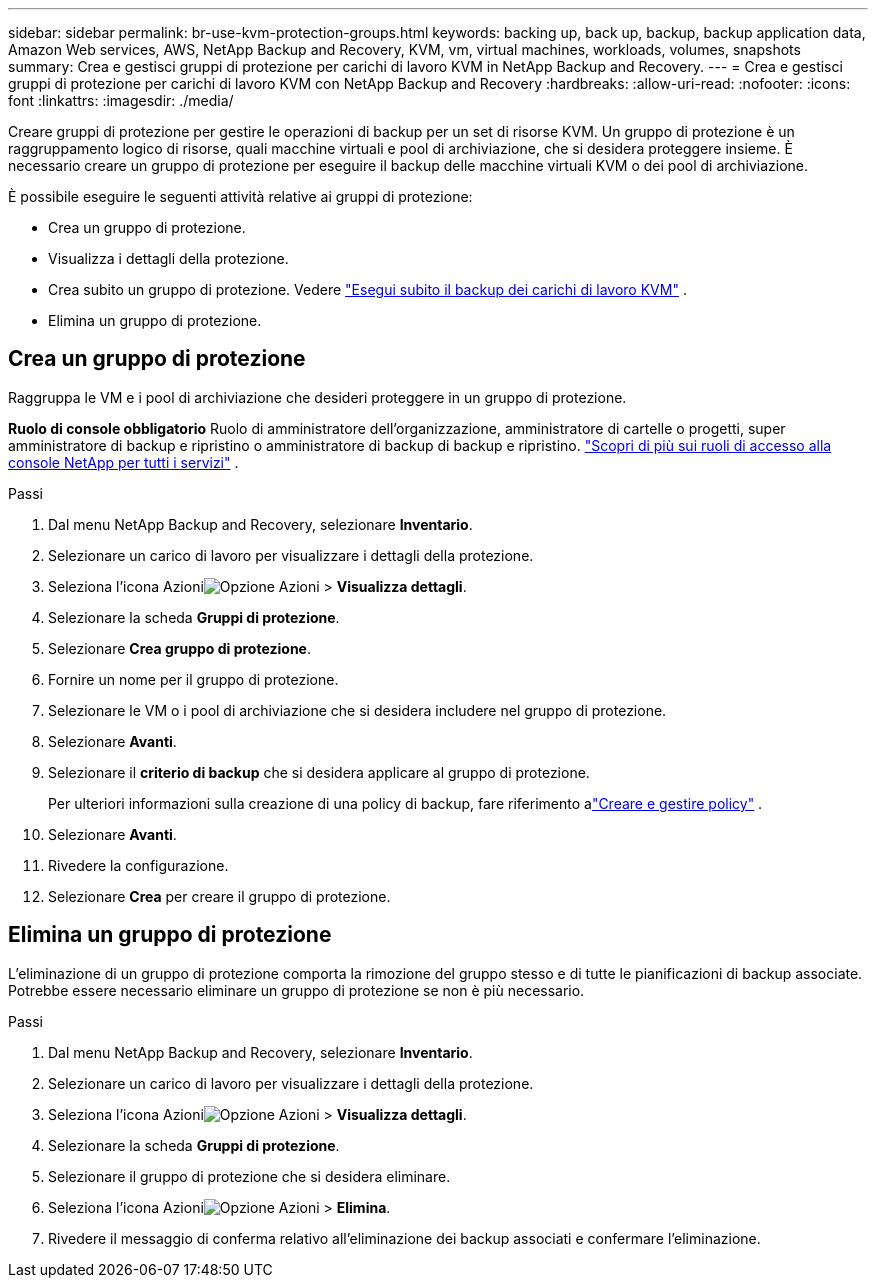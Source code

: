---
sidebar: sidebar 
permalink: br-use-kvm-protection-groups.html 
keywords: backing up, back up, backup, backup application data, Amazon Web services, AWS, NetApp Backup and Recovery, KVM, vm, virtual machines, workloads, volumes, snapshots 
summary: Crea e gestisci gruppi di protezione per carichi di lavoro KVM in NetApp Backup and Recovery. 
---
= Crea e gestisci gruppi di protezione per carichi di lavoro KVM con NetApp Backup and Recovery
:hardbreaks:
:allow-uri-read: 
:nofooter: 
:icons: font
:linkattrs: 
:imagesdir: ./media/


[role="lead"]
Creare gruppi di protezione per gestire le operazioni di backup per un set di risorse KVM.  Un gruppo di protezione è un raggruppamento logico di risorse, quali macchine virtuali e pool di archiviazione, che si desidera proteggere insieme.  È necessario creare un gruppo di protezione per eseguire il backup delle macchine virtuali KVM o dei pool di archiviazione.

È possibile eseguire le seguenti attività relative ai gruppi di protezione:

* Crea un gruppo di protezione.
* Visualizza i dettagli della protezione.
* Crea subito un gruppo di protezione. Vedere link:br-use-kvm-backup.html["Esegui subito il backup dei carichi di lavoro KVM"] .
* Elimina un gruppo di protezione.




== Crea un gruppo di protezione

Raggruppa le VM e i pool di archiviazione che desideri proteggere in un gruppo di protezione.

*Ruolo di console obbligatorio* Ruolo di amministratore dell'organizzazione, amministratore di cartelle o progetti, super amministratore di backup e ripristino o amministratore di backup di backup e ripristino. https://docs.netapp.com/us-en/console-setup-admin/reference-iam-predefined-roles.html["Scopri di più sui ruoli di accesso alla console NetApp per tutti i servizi"^] .

.Passi
. Dal menu NetApp Backup and Recovery, selezionare *Inventario*.
. Selezionare un carico di lavoro per visualizzare i dettagli della protezione.
. Seleziona l'icona Azioniimage:../media/icon-action.png["Opzione Azioni"] > *Visualizza dettagli*.
. Selezionare la scheda *Gruppi di protezione*.
. Selezionare *Crea gruppo di protezione*.
. Fornire un nome per il gruppo di protezione.
. Selezionare le VM o i pool di archiviazione che si desidera includere nel gruppo di protezione.
. Selezionare *Avanti*.
. Selezionare il *criterio di backup* che si desidera applicare al gruppo di protezione.
+
Per ulteriori informazioni sulla creazione di una policy di backup, fare riferimento alink:br-use-policies-create.html["Creare e gestire policy"] .

. Selezionare *Avanti*.
. Rivedere la configurazione.
. Selezionare *Crea* per creare il gruppo di protezione.




== Elimina un gruppo di protezione

L'eliminazione di un gruppo di protezione comporta la rimozione del gruppo stesso e di tutte le pianificazioni di backup associate. Potrebbe essere necessario eliminare un gruppo di protezione se non è più necessario.

.Passi
. Dal menu NetApp Backup and Recovery, selezionare *Inventario*.
. Selezionare un carico di lavoro per visualizzare i dettagli della protezione.
. Seleziona l'icona Azioniimage:../media/icon-action.png["Opzione Azioni"] > *Visualizza dettagli*.
. Selezionare la scheda *Gruppi di protezione*.
. Selezionare il gruppo di protezione che si desidera eliminare.
. Seleziona l'icona Azioniimage:../media/icon-action.png["Opzione Azioni"] > *Elimina*.
. Rivedere il messaggio di conferma relativo all'eliminazione dei backup associati e confermare l'eliminazione.

